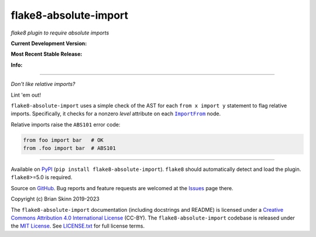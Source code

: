 flake8-absolute-import
======================

*flake8 plugin to require absolute imports*

**Current Development Version:**

.. image:: https://img.shields.io/github/workflow/status/bskinn/flake8-absolute-import/ci-tests?logo=github
    :alt: GitHub Workflow Status
    :target: https://github.com/bskinn/flake8-absolute-import/actions

.. image:: https://codecov.io/gh/bskinn/flake8-absolute-import/branch/main/graph/badge.svg
    :target: https://codecov.io/gh/bskinn/flake8-absolute-import

**Most Recent Stable Release:**

.. image:: https://img.shields.io/pypi/v/flake8-absolute-import.svg?logo=pypi
    :target: https://pypi.org/project/flake8-absolute-import

.. image:: https://img.shields.io/pypi/pyversions/flake8-absolute-import.svg?logo=python

**Info:**

.. image:: https://img.shields.io/github/license/mashape/apistatus.svg
    :target: https://github.com/bskinn/flake8-absolute-import/blob/stable/LICENSE.txt

.. image:: https://img.shields.io/badge/code%20style-black-000000.svg
    :target: https://github.com/psf/black

----

*Don't like relative imports?*

Lint 'em out!

``flake8-absolute-import`` uses a simple check of the AST for each
``from x import y`` statement to flag relative imports.
Specifically, it checks for a nonzero *level* attribute on each
|ImportFrom|_ node.

Relative imports raise the ``ABS101`` error code:

.. code:: python

    from foo import bar   # OK
    from .foo import bar  # ABS101

----

Available on `PyPI <https://pypi.python.org/pypi/flake8-absolute-import>`__
(``pip install flake8-absolute-import``).  ``flake8`` should automatically
detect and load the plugin. ``flake8``>=5.0 is required.

Source on `GitHub <https://github.com/bskinn/flake8-absolute-import>`__.  Bug reports
and feature requests are welcomed at the
`Issues <https://github.com/bskinn/flake8-absolute-import/issues>`__ page there.

Copyright (c) Brian Skinn 2019-2023

The ``flake8-absolute-import`` documentation (including docstrings and README)
is licensed under a
`Creative Commons Attribution 4.0 International License <http://creativecommons.org/licenses/by/4.0/>`__
(CC-BY). The ``flake8-absolute-import`` codebase is released under the
`MIT License <https://opensource.org/licenses/MIT>`__. See
`LICENSE.txt <https://github.com/bskinn/flake8-absolute-import/blob/main/LICENSE.txt>`__ for
full license terms.

.. _ImportFrom: https://greentreesnakes.readthedocs.io/en/latest/nodes.html#ImportFrom
.. |ImportFrom| replace:: ``ImportFrom``
